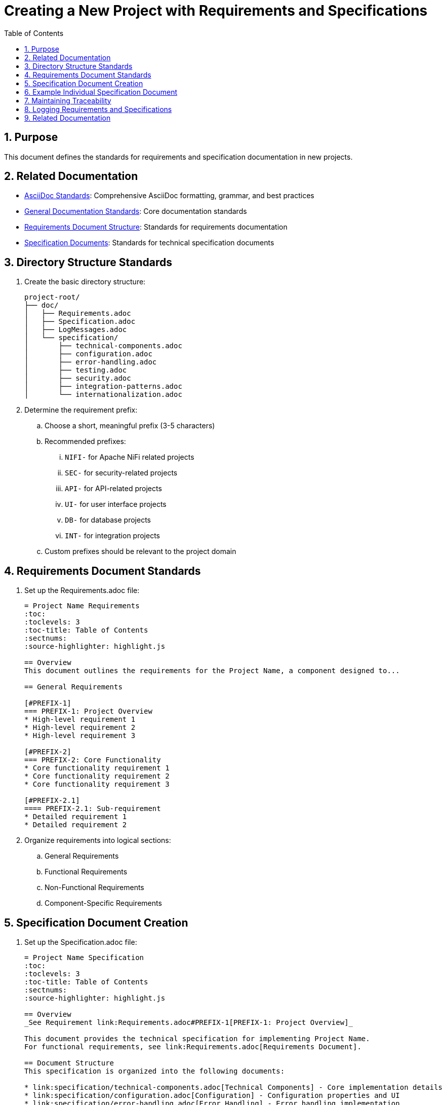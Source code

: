 = Creating a New Project with Requirements and Specifications
:toc: left
:toclevels: 3
:sectnums:
:source-highlighter: highlight.js

== Purpose
This document defines the standards for requirements and specification documentation in new projects.

== Related Documentation

* xref:../documentation/asciidoc-standards.adoc[AsciiDoc Standards]: Comprehensive AsciiDoc formatting, grammar, and best practices
* xref:../documentation/general-standard.adoc[General Documentation Standards]: Core documentation standards
* xref:requirements-document.adoc[Requirements Document Structure]: Standards for requirements documentation
* xref:specification-documents.adoc[Specification Documents]: Standards for technical specification documents

== Directory Structure Standards

. Create the basic directory structure:
+
[source]
----
project-root/
├── doc/
│   ├── Requirements.adoc
│   ├── Specification.adoc
│   ├── LogMessages.adoc
│   └── specification/
│       ├── technical-components.adoc
│       ├── configuration.adoc
│       ├── error-handling.adoc
│       ├── testing.adoc
│       ├── security.adoc
│       ├── integration-patterns.adoc
│       └── internationalization.adoc
----

. Determine the requirement prefix:
.. Choose a short, meaningful prefix (3-5 characters)
.. Recommended prefixes:
... `NIFI-` for Apache NiFi related projects
... `SEC-` for security-related projects
... `API-` for API-related projects
... `UI-` for user interface projects
... `DB-` for database projects
... `INT-` for integration projects
.. Custom prefixes should be relevant to the project domain

== Requirements Document Standards

. Set up the Requirements.adoc file:
+
[source,asciidoc]
----
= Project Name Requirements
:toc:
:toclevels: 3
:toc-title: Table of Contents
:sectnums:
:source-highlighter: highlight.js

== Overview
This document outlines the requirements for the Project Name, a component designed to...

== General Requirements

[#PREFIX-1]
=== PREFIX-1: Project Overview
* High-level requirement 1
* High-level requirement 2
* High-level requirement 3

[#PREFIX-2]
=== PREFIX-2: Core Functionality
* Core functionality requirement 1
* Core functionality requirement 2
* Core functionality requirement 3

[#PREFIX-2.1]
==== PREFIX-2.1: Sub-requirement
* Detailed requirement 1
* Detailed requirement 2
----

. Organize requirements into logical sections:
.. General Requirements
.. Functional Requirements
.. Non-Functional Requirements
.. Component-Specific Requirements

== Specification Document Creation

. Set up the Specification.adoc file:
+
[source,asciidoc]
----
= Project Name Specification
:toc:
:toclevels: 3
:toc-title: Table of Contents
:sectnums:
:source-highlighter: highlight.js

== Overview
_See Requirement link:Requirements.adoc#PREFIX-1[PREFIX-1: Project Overview]_

This document provides the technical specification for implementing Project Name.
For functional requirements, see link:Requirements.adoc[Requirements Document].

== Document Structure
This specification is organized into the following documents:

* link:specification/technical-components.adoc[Technical Components] - Core implementation details
* link:specification/configuration.adoc[Configuration] - Configuration properties and UI
* link:specification/error-handling.adoc[Error Handling] - Error handling implementation
* link:specification/testing.adoc[Testing] - Unit and integration testing
* link:specification/security.adoc[Security] - Security considerations
* link:specification/integration-patterns.adoc[Integration Patterns] - Integration examples
* link:specification/internationalization.adoc[Internationalization] - i18n implementation
* link:LogMessages.adoc[Log Messages] - Logging standards and implementation
----

. Create individual specification documents:
.. Each document should start with a link back to the main specification
.. Each section should include backtracking links to requirements
.. Follow the established document structure and formatting

== Example Individual Specification Document

[source,asciidoc]
----
= Project Name Technical Components
:toc:
:toclevels: 3
:toc-title: Table of Contents
:sectnums:
:source-highlighter: highlight.js

link:../Specification.adoc[Back to Main Specification]

== Core Components
_See Requirement link:../Requirements.adoc#PREFIX-2[PREFIX-2: Core Functionality]_

This section describes the core components of the Project Name implementation.

=== Component 1
_See Requirement link:../Requirements.adoc#PREFIX-2.1[PREFIX-2.1: Sub-requirement]_

The Component 1 is responsible for...

[source,java]
----
public class Component1 {
    // Implementation details
}
----
----

== Maintaining Traceability

. Always ensure that each specification section has a backtracking link to a requirement
. When adding new requirements, update the corresponding specification documents
. When updating specifications, ensure they remain aligned with requirements
. Regularly review the documentation to ensure consistency and completeness

== Logging Requirements and Specifications

When implementing logging in a new project:

. Add a dedicated section for logging requirements in the Requirements.adoc file
. Create a dedicated LogMessages.adoc file in the doc directory
. For detailed implementation guidance, refer to the logging standards and implementation guides

== Related Documentation
* xref:requirements-document.adoc[Requirements Document Structure]
* xref:specification-documents.adoc[Specification Documents Structure]
* xref:../process/git-commit-standards.adoc[Git Commit Standards] - Follow standardized commit messages during development
